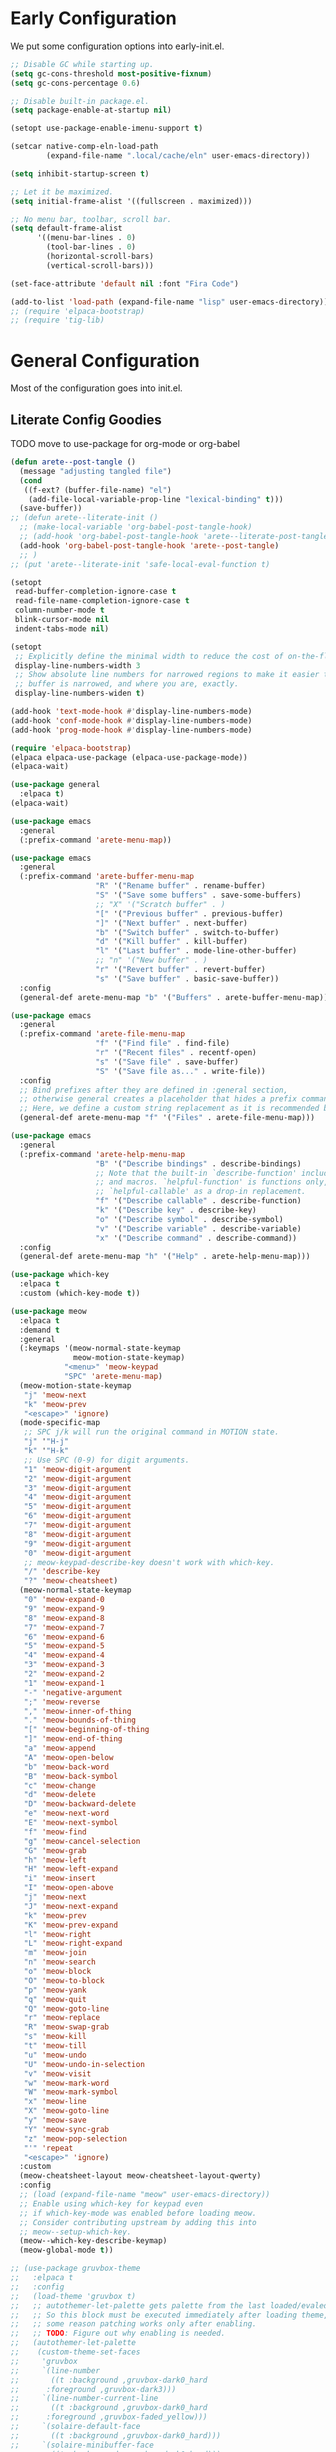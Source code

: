#+PROPERTY: header-args:emacs-lisp :comments both :results discard silent

* Early Configuration
:PROPERTIES:
:header-args:emacs-lisp+: :tangle "early-init.el"
:END:

We put some configuration options into early-init.el.

#+BEGIN_SRC emacs-lisp
  ;; Disable GC while starting up.
  (setq gc-cons-threshold most-positive-fixnum)
  (setq gc-cons-percentage 0.6)

  ;; Disable built-in package.el.
  (setq package-enable-at-startup nil)

  (setopt use-package-enable-imenu-support t)

  (setcar native-comp-eln-load-path
          (expand-file-name ".local/cache/eln" user-emacs-directory))

  (setq inhibit-startup-screen t)

  ;; Let it be maximized.
  (setq initial-frame-alist '((fullscreen . maximized)))

  ;; No menu bar, toolbar, scroll bar.
  (setq default-frame-alist
        '((menu-bar-lines . 0)
          (tool-bar-lines . 0)
          (horizontal-scroll-bars)
          (vertical-scroll-bars)))

  (set-face-attribute 'default nil :font "Fira Code")

  (add-to-list 'load-path (expand-file-name "lisp" user-emacs-directory))
  ;; (require 'elpaca-bootstrap)
  ;; (require 'tig-lib)
#+END_SRC

* General Configuration
:PROPERTIES:
:header-args:emacs-lisp+: :tangle "init.el"
:END:

Most of the configuration goes into init.el.

** Literate Config Goodies

TODO move to use-package for org-mode or org-babel

#+begin_src emacs-lisp
  (defun arete--post-tangle ()
    (message "adjusting tangled file")
    (cond
     ((f-ext? (buffer-file-name) "el")
      (add-file-local-variable-prop-line "lexical-binding" t)))
    (save-buffer))
  ;; (defun arete--literate-init ()
    ;; (make-local-variable 'org-babel-post-tangle-hook)
    ;; (add-hook 'org-babel-post-tangle-hook 'arete--literate-post-tangle nil t)
    (add-hook 'org-babel-post-tangle-hook 'arete--post-tangle)
    ;; )
  ;; (put 'arete--literate-init 'safe-local-eval-function t)
#+end_src

#+BEGIN_SRC emacs-lisp
  (setopt
   read-buffer-completion-ignore-case t
   read-file-name-completion-ignore-case t
   column-number-mode t
   blink-cursor-mode nil
   indent-tabs-mode nil)

  (setopt
   ;; Explicitly define the minimal width to reduce the cost of on-the-fly computation.
   display-line-numbers-width 3
   ;; Show absolute line numbers for narrowed regions to make it easier to tell the
   ;; buffer is narrowed, and where you are, exactly.
   display-line-numbers-widen t)

  (add-hook 'text-mode-hook #'display-line-numbers-mode)
  (add-hook 'conf-mode-hook #'display-line-numbers-mode)
  (add-hook 'prog-mode-hook #'display-line-numbers-mode)

  (require 'elpaca-bootstrap)
  (elpaca elpaca-use-package (elpaca-use-package-mode))
  (elpaca-wait)

  (use-package general
    :elpaca t)
  (elpaca-wait)

  (use-package emacs
    :general
    (:prefix-command 'arete-menu-map))

  (use-package emacs
    :general
    (:prefix-command 'arete-buffer-menu-map
                     "R" '("Rename buffer" . rename-buffer)
                     "S" '("Save some buffers" . save-some-buffers)
                     ;; "X" '("Scratch buffer" . )
                     "[" '("Previous buffer" . previous-buffer)
                     "]" '("Next buffer" . next-buffer)
                     "b" '("Switch buffer" . switch-to-buffer)
                     "d" '("Kill buffer" . kill-buffer)
                     "l" '("Last buffer" . mode-line-other-buffer)
                     ;; "n" '("New buffer" . )
                     "r" '("Revert buffer" . revert-buffer)
                     "s" '("Save buffer" . basic-save-buffer))
    :config
    (general-def arete-menu-map "b" '("Buffers" . arete-buffer-menu-map)))

  (use-package emacs
    :general
    (:prefix-command 'arete-file-menu-map
                     "f" '("Find file" . find-file)
                     "r" '("Recent files" . recentf-open)
                     "s" '("Save file" . save-buffer)
                     "S" '("Save file as..." . write-file))
    :config
    ;; Bind prefixes after they are defined in :general section,
    ;; otherwise general creates a placeholder that hides a prefix command.
    ;; Here, we define a custom string replacement as it is recommended by which-key.
    (general-def arete-menu-map "f" '("Files" . arete-file-menu-map)))

  (use-package emacs
    :general
    (:prefix-command 'arete-help-menu-map
                     "B" '("Describe bindings" . describe-bindings)
                     ;; Note that the built-in `describe-function' includes both functions
                     ;; and macros. `helpful-function' is functions only, so we provide
                     ;; `helpful-callable' as a drop-in replacement.
                     "f" '("Describe callable" . describe-function)
                     "k" '("Describe key" . describe-key)
                     "o" '("Describe symbol" . describe-symbol)
                     "v" '("Describe variable" . describe-variable)
                     "x" '("Describe command" . describe-command))
    :config
    (general-def arete-menu-map "h" '("Help" . arete-help-menu-map)))

  (use-package which-key
    :elpaca t
    :custom (which-key-mode t))

  (use-package meow
    :elpaca t
    :demand t
    :general
    (:keymaps '(meow-normal-state-keymap
                meow-motion-state-keymap)
              "<menu>" 'meow-keypad
              "SPC" 'arete-menu-map)
    (meow-motion-state-keymap
     "j" 'meow-next
     "k" 'meow-prev
     "<escape>" 'ignore)
    (mode-specific-map
     ;; SPC j/k will run the original command in MOTION state.
     "j" '"H-j"
     "k" '"H-k"
     ;; Use SPC (0-9) for digit arguments.
     "1" 'meow-digit-argument
     "2" 'meow-digit-argument
     "3" 'meow-digit-argument
     "4" 'meow-digit-argument
     "5" 'meow-digit-argument
     "6" 'meow-digit-argument
     "7" 'meow-digit-argument
     "8" 'meow-digit-argument
     "9" 'meow-digit-argument
     "0" 'meow-digit-argument
     ;; meow-keypad-describe-key doesn't work with which-key.
     "/" 'describe-key
     "?" 'meow-cheatsheet)
    (meow-normal-state-keymap
     "0" 'meow-expand-0
     "9" 'meow-expand-9
     "8" 'meow-expand-8
     "7" 'meow-expand-7
     "6" 'meow-expand-6
     "5" 'meow-expand-5
     "4" 'meow-expand-4
     "3" 'meow-expand-3
     "2" 'meow-expand-2
     "1" 'meow-expand-1
     "-" 'negative-argument
     ";" 'meow-reverse
     "," 'meow-inner-of-thing
     "." 'meow-bounds-of-thing
     "[" 'meow-beginning-of-thing
     "]" 'meow-end-of-thing
     "a" 'meow-append
     "A" 'meow-open-below
     "b" 'meow-back-word
     "B" 'meow-back-symbol
     "c" 'meow-change
     "d" 'meow-delete
     "D" 'meow-backward-delete
     "e" 'meow-next-word
     "E" 'meow-next-symbol
     "f" 'meow-find
     "g" 'meow-cancel-selection
     "G" 'meow-grab
     "h" 'meow-left
     "H" 'meow-left-expand
     "i" 'meow-insert
     "I" 'meow-open-above
     "j" 'meow-next
     "J" 'meow-next-expand
     "k" 'meow-prev
     "K" 'meow-prev-expand
     "l" 'meow-right
     "L" 'meow-right-expand
     "m" 'meow-join
     "n" 'meow-search
     "o" 'meow-block
     "O" 'meow-to-block
     "p" 'meow-yank
     "q" 'meow-quit
     "Q" 'meow-goto-line
     "r" 'meow-replace
     "R" 'meow-swap-grab
     "s" 'meow-kill
     "t" 'meow-till
     "u" 'meow-undo
     "U" 'meow-undo-in-selection
     "v" 'meow-visit
     "w" 'meow-mark-word
     "W" 'meow-mark-symbol
     "x" 'meow-line
     "X" 'meow-goto-line
     "y" 'meow-save
     "Y" 'meow-sync-grab
     "z" 'meow-pop-selection
     "'" 'repeat
     "<escape>" 'ignore)
    :custom
    (meow-cheatsheet-layout meow-cheatsheet-layout-qwerty)
    :config
    ;; (load (expand-file-name "meow" user-emacs-directory))
    ;; Enable using which-key for keypad even
    ;; if which-key-mode was enabled before loading meow.
    ;; Consider contributing upstream by adding this into
    ;; meow--setup-which-key.
    (meow--which-key-describe-keymap)
    (meow-global-mode t))

  ;; (use-package gruvbox-theme
  ;;   :elpaca t
  ;;   :config
  ;;   (load-theme 'gruvbox t)
  ;;   ;; autothemer-let-palette gets palette from the last loaded/evaled theme.
  ;;   ;; So this block must be executed immediately after loading theme, but for
  ;;   ;; some reason patching works only after enabling.
  ;;   ;; TODO: Figure out why enabling is needed.
  ;;   (autothemer-let-palette
  ;;    (custom-theme-set-faces
  ;;     'gruvbox
  ;;     `(line-number
  ;;       ((t :background ,gruvbox-dark0_hard
  ;; 	  :foreground ,gruvbox-dark3)))
  ;;     `(line-number-current-line
  ;;       ((t :background ,gruvbox-dark0_hard
  ;; 	  :foreground ,gruvbox-faded_yellow)))
  ;;     `(solaire-default-face
  ;;       ((t :background ,gruvbox-dark0_hard)))
  ;;     `(solaire-minibuffer-face
  ;;       ((t :background ,gruvbox-dark0_hard)))
  ;;     `(solaire-hl-line-face
  ;;       ((t :background ,gruvbox-dark0_hard)))
  ;;     `(solaire-org-hide-face
  ;;       ((t :background ,gruvbox-dark0_hard)))))
  ;;   ;; Theme must be enabled again for modifications to work.
  ;;   (enable-theme 'gruvbox))

  (use-package autothemer
    :elpaca t)

  (use-package fontify-face
    :elpaca t)

  (use-package gruvbox-theme
    :after autothemer
    :load-path "packages/emacs-theme-gruvbox"
    :config
    (load-theme 'gruvbox t))

  (use-package emacs
    :config
    (custom-set-faces
     '(line-number ((t :weight light)))
     '(line-number-current-line ((t :weight light)))))

  (use-package solaire-mode
    :elpaca t
    :custom
    (solaire-global-mode t))

  (use-package rainbow-delimiters
    :elpaca t
    :hook (prog-mode . rainbow-delimiters-mode))

  (use-package dashboard
    :elpaca t
    :config
    (dashboard-setup-startup-hook))

  (use-package doom-modeline
    :elpaca t
    :init
    (setopt doom-modeline-mode t))

  (use-package nyan-mode
    :elpaca t
    :init
    (setopt nyan-mode t))

  ;; (use-package shackle
  ;;   :config
  ;;   (setq shackle-rules
  ;; 	'(("^\\*\\([Hh]elp\\|Apropos\\)"
  ;; 	   :regexp t :select t)
  ;; 	  ("*Warnings*"
  ;; 	   :select t)))
  ;;   (shackle-mode))

  ;; TODO: add go-back and go-forward.
  ;; See https://github.com/Wilfred/helpful/issues/250.
  (use-package helpful
    :elpaca t
    :general
    (arete-help-menu-map
     "F" '("Describe function" . helpful-function)
     "d" '("Describe at point" . helpful-at-point))
    ([remap describe-command] #'helpful-command
     ;; Note that the built-in `describe-function' includes both functions
     ;; and macros. `helpful-function' is functions only, so we provide
     ;; `helpful-callable' as a drop-in replacement.
     [remap describe-function] #'helpful-callable
     [remap describe-key] #'helpful-key
     [remap describe-symbol] #'helpful-symbol
     [remap describe-variable] #'helpful-variable)
    :custom
    (helpful-switch-buffer-function #'+helpful-switch-to-buffer)
    :config
    ;; https://d12frosted.io/posts/2019-06-26-emacs-helpful.html
    (defun +helpful-switch-to-buffer (buffer-or-name)
      "Switch to helpful BUFFER-OR-NAME.

  The logic is simple, if we are currently in the helpful buffer,
  reuse it's window, otherwise create new one."
      (if (eq major-mode 'helpful-mode)
          (switch-to-buffer buffer-or-name)
        (pop-to-buffer buffer-or-name))))

  (use-package savehist
    :no-require
    :custom
    (savehist-mode t))

  (use-package marginalia
    :elpaca t
    :custom
    (marginalia-mode t)
    :config
    ;; https://github.com/minad/marginalia/issues/155
    ;; https://github.com/minad/marginalia/tree/mode-state
    (defun +marginalia--mode-state (mode)
      "Return MODE state string."
      (if (and (boundp mode) (symbol-value mode))
          #(" [On]" 1 5 (face marginalia-key))
        #(" [Off]" 1 6 (face marginalia-key))))
    (defun +marginalia-annotate-command-with-mode (orig cand)
      "Annotate command CAND with its documentation string.
  Similar to `marginalia-annotate-command`, but also includes mode state."
      (concat
       (when-let ((mode (string-suffix-p "-mode" cand))
                  (sym (intern-soft cand)))
         (+marginalia--mode-state sym))
       (funcall orig cand)))
    (advice-add #'marginalia-annotate-command
                :around #'+marginalia-annotate-command-with-mode))

  (use-package hotfuzz
    :elpaca t
    :general
    (vertico-map
     "SPC" 'minibuffer-complete-word)
    :custom
    ;; Some functionality works only with basic completion.
    ;; Basic should go first, otherwise history doesn't work.
    (completion-styles '(hotfuzz basic))
    (completion-category-defaults nil)
    (completion-category-overrides
     '((file (styles basic partial-completion hotfuzz))))
    :config
    (defvar +hotfuzz--is-empty)
    (defun +hotfuzz-all-completions--enable-history-a (orig content &rest args)
      "Set a variable needed for showing most recent entries."
      (setq +hotfuzz--is-empty (string-empty-p content))
      (apply orig content args))
    (advice-add #'hotfuzz-all-completions
                :around #'+hotfuzz-all-completions--enable-history-a)
    (defun +hotfuzz--adjust-metadata--enable-history-a (orig metadata)
      "Enable showing most recent entries for empty input."
      (if +hotfuzz--is-empty
          metadata
        (funcall orig metadata)))
    (advice-add #'hotfuzz--adjust-metadata
                :around #'+hotfuzz--adjust-metadata--enable-history-a))

  (use-package vertico
    :elpaca t
    :custom
    (vertico-mode t))

  (use-package corfu
    :elpaca t
    :general
    (corfu-map
     "<escape>" 'corfu-reset
     "M-<escape>" 'corfu-quit)
    :custom
    (global-corfu-mode t)
    (tab-always-indent 'complete))

  ;; TODO: embark-consult.
  (use-package embark
    :elpaca t
    :general
    ("M-SPC" 'embark-act)
    (arete-help-menu-map
     "b" '("Select biniding" . embark-bindings))
    :custom
    (prefix-help-command 'embark-prefix-help-command))

  ;; (use-package icomplete
  ;;   :no-require
  ;;   :hook (emacs-startup . icomplete-mode)
  ;;   :bind
  ;;   (:map icomplete-vertical-mode-minibuffer-map
  ;; 	("<return>" . icomplete-force-complete-and-exit)
  ;; 	("C-<return>" . minibuffer-complete-and-exit))
  ;;   :init
  ;;   (setopt icomplete-vertical-mode t
  ;; 	  icomplete-show-matches-on-no-input t
  ;; 	  completion-auto-help nil))

  (use-package consult
    :elpaca t
    :general
    ([remap recentf-open] #'consult-recent-file))

  (use-package org
    :no-require
    :general
    (:prefix-command 'arete-notes-menu-map
                     "a" '("Agenda" . org-agenda))
    :custom
    (org-directory "~/cloud/mobile/org")
    (org-support-shift-select t)
    :config
    (general-def arete-menu-map "n" '("Notes" . arete-notes-menu-map)))

  (defun +org-roam/format-width-a (node template)
    "Advice that fixes two issues with format functions:
  1. They incorrectly set width for minibuffer completion.
  See https://github.com/org-roam/org-roam/issues/2066.
  2. When one field has '*' width and another doesn't have specified width,
  the resulting string becomes wider than needed."
    (let* ((width (if (minibufferp) (window-width) (frame-width)))
           (candidate (org-roam-node--format-entry template node width))
           (adjustment (- width (string-width candidate)))
           (candidate-main
            (org-roam-node--format-entry template node (+ width adjustment))))
      (cons (propertize candidate-main 'node node) node)))

  (use-package org-roam
    :elpaca t
    :after org
    :general
    (:prefix-command 'arete-roam-menu-map
                     "f" '("Find node" . org-roam-node-find)
                     "i" '("Insert node" . org-roam-insert)
                     "r" '("Toggle roam buffer" . org-roam-buffer-toggle))
    (:prefix-command 'arete-dailies-menu-map
                     "t" '("Goto today" . org-roam-dailies-goto-today)
                     "m" '("Goto tomorrow" . org-roam-dailies-goto-tomorrow)
                     "y" '("Goto yesterday" . org-roam-dailies-goto-yesterday))
    :custom
    (org-roam-directory "~/cloud/mobile/org")
    (org-roam-dailies-directory "logbook")
    (org-roam-completion-everywhere t)
    (org-roam-node-display-template
     (concat "${title:*} " (propertize "${tags}" 'face 'org-tag)))
    :init
    (general-def arete-notes-menu-map "r" '("Roam" . arete-roam-menu-map))
    (general-def arete-notes-menu-map "d" '("Dailies" . arete-dailies-menu-map))
    :config
    (advice-add 'org-roam-node-read--to-candidate
                :override '+org-roam/format-width-a)
    (org-roam-db-autosync-mode t))

  (use-package consult-org-roam
    :elpaca t
    :after org-roam
    :init
    ;; It enables live preview for org-roam commands.
    (setopt consult-org-roam-mode t))

  (use-package edebug
    :no-require
    :general
    ;; Default key binding uses SPC.
    (edebug-mode-map "s" 'edebug-step-mode))
#+END_SRC

** Org Mode

*** Org Look And Feel

#+begin_src emacs-lisp
  (use-package org-modern
    :elpaca t
    :hook
    ((org-mode-hook . org-modern-mode)
     (org-agenda-finalize-hook . org-modern-agenda)))
#+end_src

#+begin_src emacs-lisp
  (use-package org-modern-indent
    :elpaca t
    :hook
    ('org-mode-hook . org-modern-indent-mode))
#+end_src

